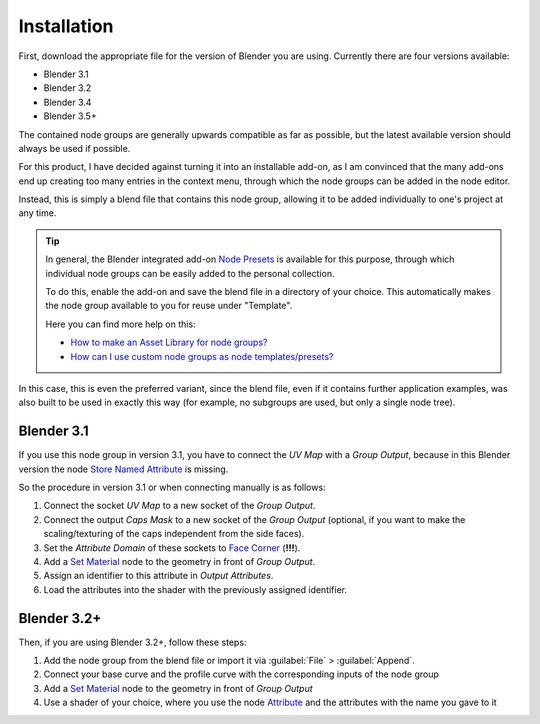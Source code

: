 
************
Installation
************

First, download the appropriate file for the version of Blender you are using. Currently there are four versions available:

- Blender 3.1
- Blender 3.2
- Blender 3.4
- Blender 3.5+

The contained node groups are generally upwards compatible as far as possible, but the latest available version should always be used if possible.

For this product, I have decided against turning it into an installable add-on, as I am convinced that the many add-ons end up creating too many entries in the context menu, through which the node groups can be added in the node editor.

Instead, this is simply a blend file that contains this node group, allowing it to be added individually to one's project at any time.

.. tip::
    In general, the Blender integrated add-on `Node Presets <https://docs.blender.org/manual/en/latest/addons/node/node_presets.html>`_ is available for this purpose, through which individual node groups can be easily added to the personal collection.

    To do this, enable the add-on and save the blend file in a directory of your choice. This automatically makes the node group available to you for reuse under "Template".

    Here you can find more help on this:

    - `How to make an Asset Library for node groups? <https://blender.stackexchange.com/questions/249624/>`_
    - `How can I use custom node groups as node templates/presets? <https://blender.stackexchange.com/questions/260853/>`_

In this case, this is even the preferred variant, since the blend file, even if it contains further application examples, was also built to be used in exactly this way (for example, no subgroups are used, but only a single node tree).

Blender 3.1
===========

If you use this node group in version 3.1, you have to connect the *UV Map* with a *Group Output*, because in this Blender version the node `Store Named Attribute <https://docs.blender.org/manual/en/latest/modeling/geometry_nodes/attribute/store_named_attribute.html>`_ is missing.

So the procedure in version 3.1 or when connecting manually is as follows:

1. Connect the socket *UV Map* to a new socket of the *Group Output*.
2. Connect the output *Caps Mask* to a new socket of the *Group Output* (optional, if you want to make the scaling/texturing of the caps independent from the side faces).
3. Set the *Attribute Domain* of these sockets to `Face Corner <https://docs.blender.org/manual/en/latest/modeling/geometry_nodes/attributes_reference.html#attribute-domains>`_ (**!!!**).
4. Add a `Set Material <https://docs.blender.org/manual/en/latest/modeling/geometry_nodes/material/set_material.html>`_ node to the geometry in front of *Group Output*.
5. Assign an identifier to this attribute in *Output Attributes*.
6. Load the attributes into the shader with the previously assigned identifier.

Blender 3.2+
============

Then, if you are using Blender 3.2+, follow these steps:

1. Add the node group from the blend file or import it via :guilabel:`File` > :guilabel:`Append`.
2. Connect your base curve and the profile curve with the corresponding inputs of the node group
3. Add a `Set Material <https://docs.blender.org/manual/en/latest/modeling/geometry_nodes/material/set_material.html>`_ node to the geometry in front of *Group Output*
4. Use a shader of your choice, where you use the node `Attribute <https://docs.blender.org/manual/en/latest/render/shader_nodes/input/attribute.html>`_ and the attributes with the name you gave to it
